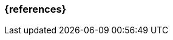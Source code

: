 === {references}

ifeval::["{suffix}" == "EMBEDDEDSEC"]
<<coley2020>>, <<cvss>>, <<iso21434>>, <<shostack14>>
endif::[]

// tag::DE[]
// silence asciidoctor warnings
// end::DE[]
// tag::EN[]
// silence asciidoctor warnings
// end::EN[]
